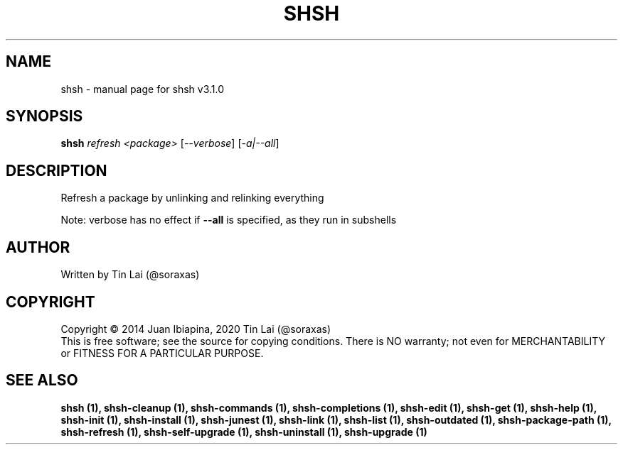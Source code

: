 .\" DO NOT MODIFY THIS FILE!  It was generated by help2man 1.49.3.
.TH SHSH "1" "November 2023" "shell script handler v3.1.0" "User Commands"
.SH NAME
shsh \- manual page for shsh v3.1.0
.SH SYNOPSIS
.B shsh
\fI\,refresh <package> \/\fR[\fI\,--verbose\/\fR] [\fI\,-a|--all\/\fR]
.SH DESCRIPTION
Refresh a package by unlinking and relinking everything
.PP
Note: verbose has no effect if \fB\-\-all\fR is specified, as they run in subshells
.SH AUTHOR
Written by Tin Lai (@soraxas)
.SH COPYRIGHT
Copyright \(co 2014 Juan Ibiapina, 2020 Tin Lai (@soraxas)
.br
This is free software; see the source for copying conditions.  There is NO
warranty; not even for MERCHANTABILITY or FITNESS FOR A PARTICULAR PURPOSE.
.SH "SEE ALSO"
.B shsh (1),
.B shsh-cleanup (1),
.B shsh-commands (1),
.B shsh-completions (1),
.B shsh-edit (1),
.B shsh-get (1),
.B shsh-help (1),
.B shsh-init (1),
.B shsh-install (1),
.B shsh-junest (1),
.B shsh-link (1),
.B shsh-list (1),
.B shsh-outdated (1),
.B shsh-package-path (1),
.B shsh-refresh (1),
.B shsh-self-upgrade (1),
.B shsh-uninstall (1),
.B shsh-upgrade (1)
